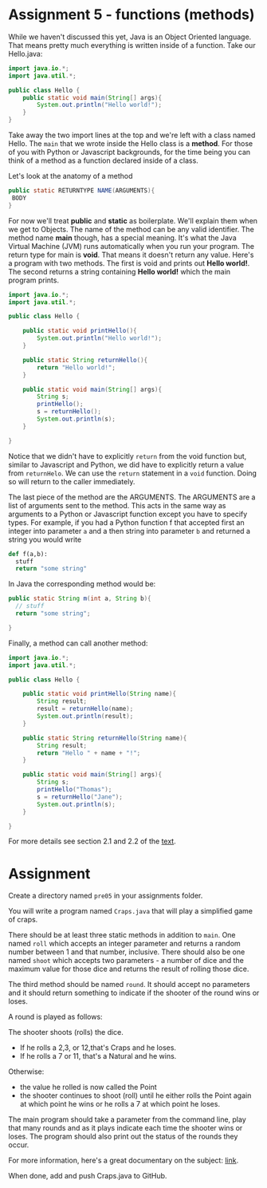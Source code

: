 * Assignment 5 - functions (methods)

While we haven't discussed this yet, Java is an Object Oriented
language. That means pretty much everything is written inside of a
function. Take our Hello.java: 
#+begin_src java
  import java.io.*;
  import java.util.*;

  public class Hello {
      public static void main(String[] args){
          System.out.println("Hello world!");
      }
  }
#+end_src

Take away the two import lines at the top and we're left with a class
named Hello. The  ~main~ that we wrote inside the Hello class is a
*method*. For those of you with Python or Javascript backgrounds, for
the time being you can think of a method as a function declared inside
of a class. 

Let's look at the anatomy of a method

#+begin_src java
public static RETURNTYPE NAME(ARGUMENTS){
 BODY
}
#+end_src

For now we'll treat *public* and *static* as boilerplate. We'll
explain them when we get to Objects. The name of the method can be any
valid identifier. The method name *main* though, has a special
meaning. It's what the Java Virtual Machine (JVM) runs automatically
when you run your program. The return type for main is *void*. That
means it doesn't return any value. Here's a program with two
methods. The first is void and prints out *Hello world!*. The second
returns a string containing *Hello world!* which the main program
prints.

#+HEADERS: :classname Hello
#+begin_src java
  import java.io.*;
  import java.util.*;

  public class Hello {

      public static void printHello(){
          System.out.println("Hello world!");
      }

      public static String returnHello(){
          return "Hello world!";
      }

      public static void main(String[] args){
          String s;
          printHello();
          s = returnHello();
          System.out.println(s);
      }
	
  }
#+end_src

Notice that we didn't have to explicitly ~return~ from the void
function but, similar to Javascript and Python, we did have to
explicitly return a value from ~returnHelo~. We can use the ~return~
statement in a ~void~ function. Doing so will return to the caller
immediately. 

The last piece of the method are the ARGUMENTS. The ARGUMENTS are a
list of arguments sent to the method. This acts in the same way as
arguments to a Python or Javascript function except you have to
specify types. For example, if you had a Python function f that accepted
first an integer into parameter ~a~ and a then  string into parameter
~b~ and returned a string you would write 

#+begin_src python
def f(a,b):
  stuff
  return "some string"
#+end_src

In Java the corresponding method would be: 
#+begin_src java
public static String m(int a, String b){
  // stuff
  return "some string";

}

#+end_src


Finally, a method can call another method: 

#+HEADERS: :classname Hello
#+begin_src java
  import java.io.*;
  import java.util.*;

  public class Hello {

      public static void printHello(String name){
          String result;
          result = returnHello(name);
          System.out.println(result);
      }

      public static String returnHello(String name){
          String result;
          return "Hello " + name + "!";
      }

      public static void main(String[] args){
          String s;
          printHello("Thomas");
          s = returnHello("Jane");
          System.out.println(s);
      }

  }
#+end_src

For more details see section 2.1 and 2.2 of the [[https://introcs.cs.princeton.edu/java/20functions/][text]]. 

* Assignment

Create a directory named ~pre05~ in your assignments folder. 

You will write a program named ~Craps.java~ that will play a
simplified game of craps. 

There should be at least three static methods in addition to ~main~. One
named ~roll~ which accepts an integer parameter and returns a random
number between 1 and that number, inclusive. There should also be one
named ~shoot~ which accepts two parameters - a number of dice and the
maximum value for those dice and returns the result of rolling those dice. 

The third method should be named ~round~. It should accept no
parameters and it should return something to indicate if the shooter
of the round wins or loses.  

A round is played as follows:

The shooter shoots (rolls) the dice. 
  - If he rolls a 2,3, or 12,that's Craps and he loses.
  - If he rolls a 7 or 11, that's a Natural and he wins.
Otherwise:
  - the value he rolled is now called the Point
  - the shooter continues to shoot (roll) until he either rolls the
    Point again at which point he wins or he rolls a 7 at which point
    he loses. 

The main program should take a parameter from the command line, play
that many rounds and as it plays indicate each time the shooter wins
or loses. The program should also print out the status of the rounds
they occur. 

For more information, here's a great documentary on the subject:
[[https://www.youtube.com/watch?v=PvpmD6NXPfw][link]]. 

When done, add and push Craps.java to GitHub.

